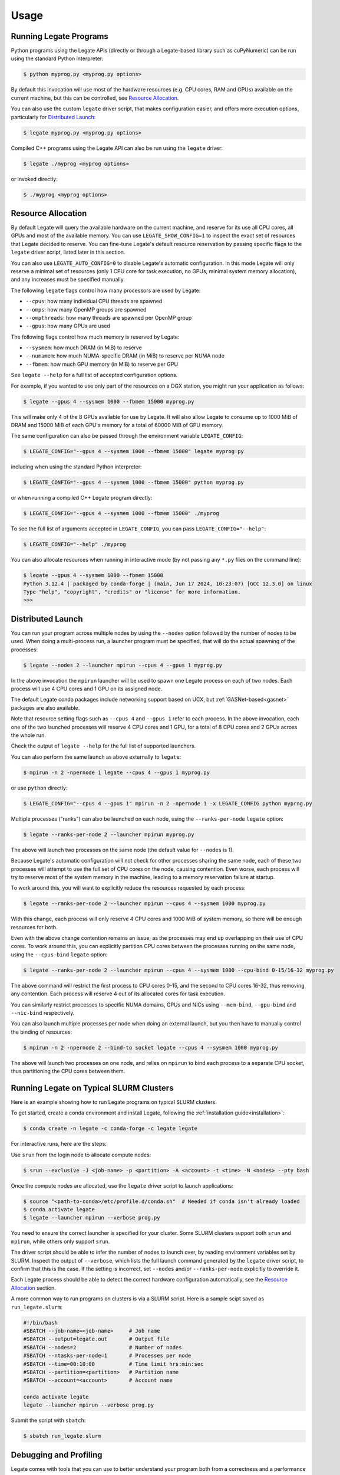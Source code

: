 .. _usage:

Usage
=====

Running Legate Programs
-----------------------

Python programs using the Legate APIs (directly or through a Legate-based
library such as cuPyNumeric) can be run using the standard Python interpreter:

.. code-block:: sh

    $ python myprog.py <myprog.py options>

By default this invocation will use most of the hardware resources (e.g. CPU
cores, RAM and GPUs) available on the current machine, but this can be
controlled, see `Resource Allocation`_.

You can also use the custom ``legate`` driver script, that makes configuration
easier, and offers more execution options, particularly for `Distributed
Launch`_:

.. code-block:: sh

    $ legate myprog.py <myprog.py options>

Compiled C++ programs using the Legate API can also be run using the ``legate``
driver:

.. code-block:: sh

    $ legate ./myprog <myprog options>

or invoked directly:

.. code-block:: sh

    $ ./myprog <myprog options>

Resource Allocation
-------------------

By default Legate will query the available hardware on the current machine, and
reserve for its use all CPU cores, all GPUs and most of the available memory.
You can use ``LEGATE_SHOW_CONFIG=1`` to inspect the exact set of resources that
Legate decided to reserve. You can fine-tune Legate's default resource
reservation by passing specific flags to the ``legate`` driver script, listed
later in this section.

You can also use ``LEGATE_AUTO_CONFIG=0`` to disable Legate's automatic
configuration. In this mode Legate will only reserve a minimal set of resources
(only 1 CPU core for task execution, no GPUs, minimal system memory allocation),
and any increases must be specified manually.

The following ``legate`` flags control how many processors are used by Legate:

* ``--cpus``: how many individual CPU threads are spawned
* ``--omps``: how many OpenMP groups are spawned
* ``--ompthreads``: how many threads are spawned per OpenMP group
* ``--gpus``: how many GPUs are used

The following flags control how much memory is reserved by Legate:

* ``--sysmem``: how much DRAM (in MiB) to reserve
* ``--numamem``: how much NUMA-specific DRAM (in MiB) to reserve per NUMA node
* ``--fbmem``: how much GPU memory (in MiB) to reserve per GPU

See ``legate --help`` for a full list of accepted configuration options.

For example, if you wanted to use only part of the resources on a DGX station,
you might run your application as follows:

.. code-block:: sh

    $ legate --gpus 4 --sysmem 1000 --fbmem 15000 myprog.py

This will make only 4 of the 8 GPUs available for use by Legate. It will also
allow Legate to consume up to 1000 MiB of DRAM and 15000 MiB of each GPU's
memory for a total of 60000 MiB of GPU memory.

The same configuration can also be passed through the environment variable
``LEGATE_CONFIG``:

.. code-block:: sh

    $ LEGATE_CONFIG="--gpus 4 --sysmem 1000 --fbmem 15000" legate myprog.py

including when using the standard Python interpreter:

.. code-block:: sh

    $ LEGATE_CONFIG="--gpus 4 --sysmem 1000 --fbmem 15000" python myprog.py

or when running a compiled C++ Legate program directly:

.. code-block:: sh

    $ LEGATE_CONFIG="--gpus 4 --sysmem 1000 --fbmem 15000" ./myprog

To see the full list of arguments accepted in ``LEGATE_CONFIG``, you can pass
``LEGATE_CONFIG="--help"``:

.. code-block:: sh

    $ LEGATE_CONFIG="--help" ./myprog

You can also allocate resources when running in interactive mode (by not passing
any ``*.py`` files on the command line):

.. code-block:: sh

    $ legate --gpus 4 --sysmem 1000 --fbmem 15000
    Python 3.12.4 | packaged by conda-forge | (main, Jun 17 2024, 10:23:07) [GCC 12.3.0] on linux
    Type "help", "copyright", "credits" or "license" for more information.
    >>>

Distributed Launch
------------------

You can run your program across multiple nodes by using the ``--nodes`` option
followed by the number of nodes to be used. When doing a multi-process run, a
launcher program must be specified, that will do the actual spawning of the
processes:

.. code-block:: sh

    $ legate --nodes 2 --launcher mpirun --cpus 4 --gpus 1 myprog.py

In the above invocation the ``mpirun`` launcher will be used to spawn one Legate
process on each of two nodes. Each process will use 4 CPU cores and 1 GPU on its
assigned node.

The default Legate conda packages include networking support based on UCX, but
:ref:`GASNet-based<gasnet>` packages are also available.

Note that resource setting flags such as ``--cpus 4`` and ``--gpus 1`` refer to
each process. In the above invocation, each one of the two launched processes
will reserve 4 CPU cores and 1 GPU, for a total of 8 CPU cores and 2 GPUs across
the whole run.

Check the output of ``legate --help`` for the full list of supported launchers.

You can also perform the same launch as above externally to ``legate``:

.. code-block:: sh

    $ mpirun -n 2 -npernode 1 legate --cpus 4 --gpus 1 myprog.py

or use ``python`` directly:

.. code-block:: sh

    $ LEGATE_CONFIG="--cpus 4 --gpus 1" mpirun -n 2 -npernode 1 -x LEGATE_CONFIG python myprog.py

Multiple processes ("ranks") can also be launched on each node, using the
``--ranks-per-node`` ``legate`` option:

.. code-block:: sh

    $ legate --ranks-per-node 2 --launcher mpirun myprog.py

The above will launch two processes on the same node (the default value for
``--nodes`` is 1).

Because Legate's automatic configuration will not check for other processes
sharing the same node, each of these two processes will attempt to use the full
set of CPU cores on the node, causing contention. Even worse, each process will
try to reserve most of the system memory in the machine, leading to a memory
reservation failure at startup.

To work around this, you will want to explicitly reduce the resources requested
by each process:

.. code-block:: sh

    $ legate --ranks-per-node 2 --launcher mpirun --cpus 4 --sysmem 1000 myprog.py

With this change, each process will only reserve 4 CPU cores and 1000 MiB of
system memory, so there will be enough resources for both.

Even with the above change contention remains an issue, as the processes may end
up overlapping on their use of CPU cores. To work around this, you can
explicitly partition CPU cores between the processes running on the same node,
using the ``--cpus-bind`` ``legate`` option:

.. code-block:: sh

    $ legate --ranks-per-node 2 --launcher mpirun --cpus 4 --sysmem 1000 --cpu-bind 0-15/16-32 myprog.py

The above command will restrict the first process to CPU cores 0-15, and the
second to CPU cores 16-32, thus removing any contention. Each process will
reserve 4 out of its allocated cores for task execution.

You can similarly restrict processes to specific NUMA domains, GPUs and NICs
using ``--mem-bind``, ``--gpu-bind`` and ``--nic-bind`` respectively.

You can also launch multiple processes per node when doing an external launch,
but you then have to manually control the binding of resources:

.. code-block:: sh

    $ mpirun -n 2 -npernode 2 --bind-to socket legate --cpus 4 --sysmem 1000 myprog.py

The above will launch two processes on one node, and relies on ``mpirun`` to
bind each process to a separate CPU socket, thus partitioning the CPU cores
between them.

Running Legate on Typical SLURM Clusters
----------------------------------------

Here is an example showing how to run Legate programs on typical SLURM clusters.

To get started, create a conda environment and install Legate, following the
:ref:`installation guide<installation>`:

.. code-block:: sh

    $ conda create -n legate -c conda-forge -c legate legate

For interactive runs, here are the steps:

Use ``srun`` from the login node to allocate compute nodes:

.. code-block:: sh

    $ srun --exclusive -J <job-name> -p <partition> -A <account> -t <time> -N <nodes> --pty bash

Once the compute nodes are allocated, use the ``legate`` driver script to launch
applications:

.. code-block:: sh

    $ source "<path-to-conda>/etc/profile.d/conda.sh"  # Needed if conda isn't already loaded
    $ conda activate legate
    $ legate --launcher mpirun --verbose prog.py

You need to ensure the correct launcher is specified for your cluster. Some
SLURM clusters support both ``srun`` and ``mpirun``, while others only support
``srun``.

The driver script should be able to infer the number of nodes to launch over, by
reading environment variables set by SLURM. Inspect the output of ``--verbose``,
which lists the full launch command generated by the ``legate`` driver script,
to confirm that this is the case. If the setting is incorrect, set ``--nodes``
and/or ``--ranks-per-node`` explicitly to override it.

Each Legate process should be able to detect the correct hardware configuration
automatically, see the `Resource Allocation`_ section.

A more common way to run programs on clusters is via a SLURM script. Here is
a sample scipt saved as ``run_legate.slurm``:

.. code-block:: sh

    #!/bin/bash
    #SBATCH --job-name=<job-name>     # Job name
    #SBATCH --output=legate.out       # Output file
    #SBATCH --nodes=2                 # Number of nodes
    #SBATCH --ntasks-per-node=1       # Processes per node
    #SBATCH --time=00:10:00           # Time limit hrs:min:sec
    #SBATCH --partition=<partition>   # Partition name
    #SBATCH --account=<account>       # Account name

    conda activate legate
    legate --launcher mpirun --verbose prog.py

Submit the script with ``sbatch``:

.. code-block:: sh

    $ sbatch run_legate.slurm

Debugging and Profiling
-----------------------

Legate comes with tools that you can use to better understand your program both
from a correctness and a performance standpoint.

For correctness, Legate has facilities for visualizing the dataflow and task
graph from a run of the application. First you need to run your application with
the ``--spy`` ``legate`` option (or pass the same through ``LEGATE_CONFIG``):

.. code-block:: sh

    legate --spy myprog.py

Legate will collect the necessary logging information in the ``legate_*.log``
files (one per process). To post-process these files, install `GraphViz
<https://www.graphviz.org/>`_ on your machine, then run:

.. code-block:: sh

    legion_spy.py --dataflow --event legate_*.log

This command will produce a dataflow visualization in ``dataflow_[...].pdf``,
and a task graph visualization in ``event_[...].pdf``. Note that these files can
grow to be fairly large for non-trivial programs so we encourage you to keep
your programs small when using these visualizations.

For profiling, first you need to install the Legate profile viewer, available on
the Legate conda channel as ``legate-profiler``:

.. code-block:: sh

    conda install -c conda-forge -c legate legate-profiler

Then you need to pass the ``--profile`` flag to the ``legate`` driver when
launching the application (or through ``LEGATE_CONFIG``):

.. code-block:: sh

    legate --profile myprog.py

At the end of execution you will have a set of ``legate_*.prof`` files (one per
process), that can be opened with the profile viewer, to see a timeline of your
program's execution:

.. code-block:: sh

    legion_prof view legate_*.prof

We recommend that you do not mix debugging and profiling in the same run, as
some of the logging for the debugging features requires significant file I/O
that can adversely effect the performance of the application.
